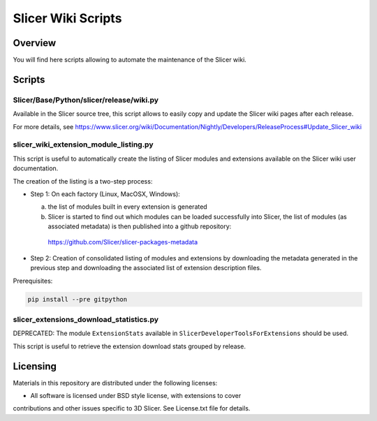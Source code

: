 *******************
Slicer Wiki Scripts
*******************

========
Overview
========

You will find here scripts allowing to automate the maintenance of
the Slicer wiki.


=======
Scripts
=======


---------------------------------------
Slicer/Base/Python/slicer/release/wiki.py
---------------------------------------

Available in the Slicer source tree, this script allows to easily
copy and update the Slicer wiki pages after each release.

For more details, see https://www.slicer.org/wiki/Documentation/Nightly/Developers/ReleaseProcess#Update_Slicer_wiki


---------------------------------------
slicer_wiki_extension_module_listing.py
---------------------------------------

This script is useful to automatically create the listing of Slicer modules
and extensions available on the Slicer wiki user documentation.

The creation of the listing is a two-step process:

* Step 1: On each factory (Linux, MacOSX, Windows):

  (a) the list of modules built in every extension is generated
  (b) Slicer is started to find out which modules can be loaded successfully into Slicer, the list of modules (as associated metadata) is then published into a github repository: 

     https://github.com/Slicer/slicer-packages-metadata

* Step 2: Creation of consolidated listing of modules and extensions by downloading the metadata generated in the previous step and downloading the associated list of extension description files.


Prerequisites:

.. code:: bash

  pip install --pre gitpython

----------------------------------------
slicer_extensions_download_statistics.py
----------------------------------------

DEPRECATED: The module ``ExtensionStats`` available in ``SlicerDeveloperToolsForExtensions`` should be used.

This script is useful to retrieve the extension download stats
grouped by release.

=========
Licensing
=========

Materials in this repository are distributed under the following licenses:

* All software is licensed under BSD style license, with extensions to cover
contributions and other issues specific to 3D Slicer. 
See License.txt file for details.
